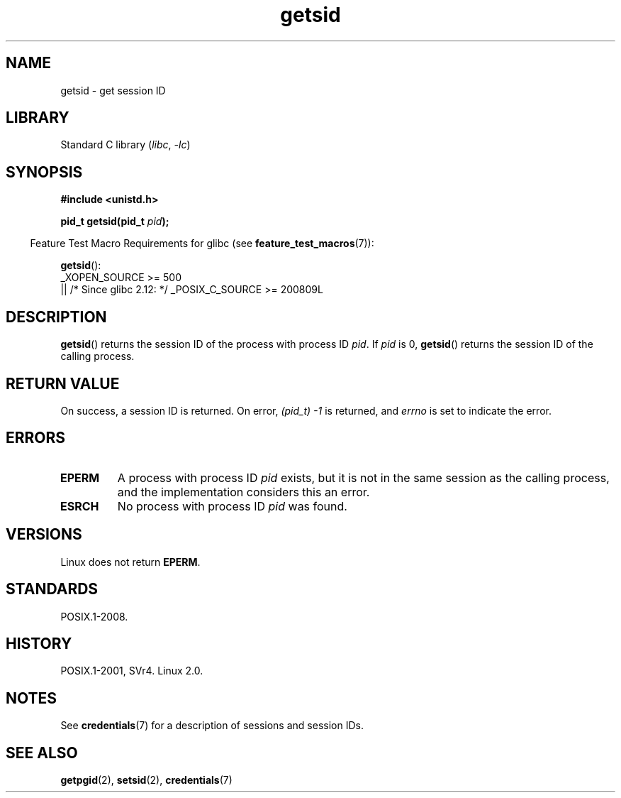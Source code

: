 .\" Copyright, The contributors to the Linux man-pages project
.\"
.\" SPDX-License-Identifier: GPL-2.0-or-later
.\"
.TH getsid 2 (date) "Linux man-pages (unreleased)"
.SH NAME
getsid \- get session ID
.SH LIBRARY
Standard C library
.RI ( libc ,\~ \-lc )
.SH SYNOPSIS
.nf
.B #include <unistd.h>
.P
.BI "pid_t getsid(pid_t" " pid" );
.fi
.P
.RS -4
Feature Test Macro Requirements for glibc (see
.BR feature_test_macros (7)):
.RE
.P
.BR getsid ():
.nf
    _XOPEN_SOURCE >= 500
.\"    || _XOPEN_SOURCE && _XOPEN_SOURCE_EXTENDED
        || /* Since glibc 2.12: */ _POSIX_C_SOURCE >= 200809L
.fi
.SH DESCRIPTION
.BR getsid ()
returns the session ID of the process with process ID
.IR pid .
If
.I pid
is 0,
.BR getsid ()
returns the session ID of the calling process.
.SH RETURN VALUE
On success, a session ID is returned.
On error,
.I (pid_t)\ \-1
is returned, and
.I errno
is set to indicate the error.
.SH ERRORS
.TP
.B EPERM
A process with process ID
.I pid
exists, but it is not in the same session as the calling process,
and the implementation considers this an error.
.TP
.B ESRCH
No process with process ID
.I pid
was found.
.SH VERSIONS
Linux does not return
.BR EPERM .
.SH STANDARDS
POSIX.1-2008.
.SH HISTORY
POSIX.1-2001, SVr4.
Linux 2.0.
.\" Linux has this system call since Linux 1.3.44.
.\" There is libc support since libc 5.2.19.
.SH NOTES
See
.BR credentials (7)
for a description of sessions and session IDs.
.SH SEE ALSO
.BR getpgid (2),
.BR setsid (2),
.BR credentials (7)
